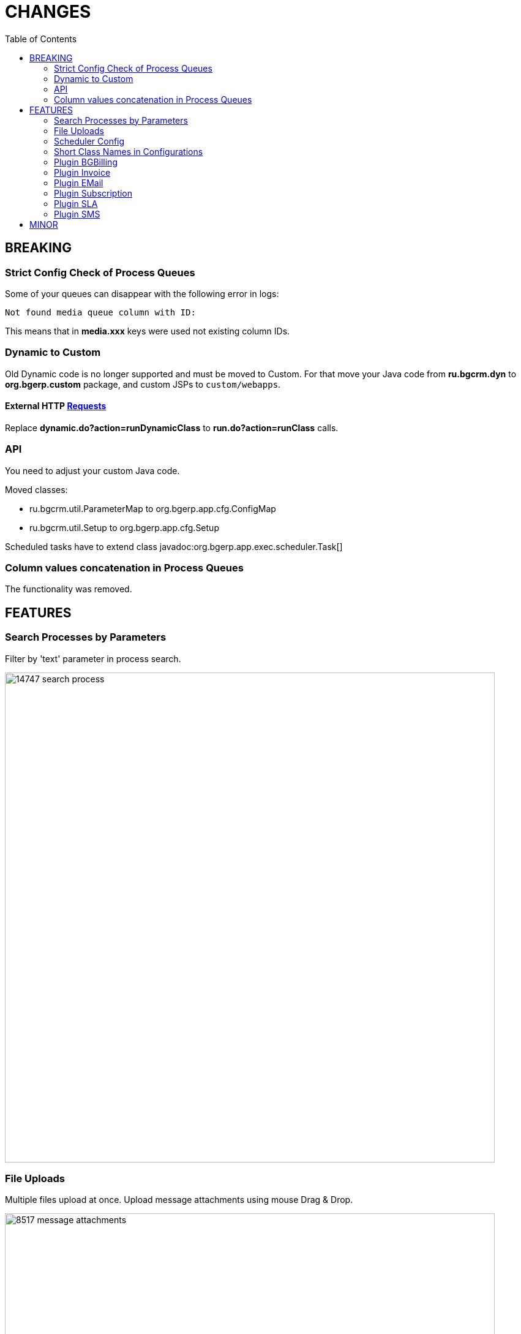 = CHANGES
:toc:

== BREAKING

=== Strict Config Check of Process Queues
Some of your queues can disappear with the following error in logs:
[source]
----
Not found media queue column with ID:
----

This means that in *media.xxx* keys were used not existing column IDs.

=== Dynamic to Custom
Old Dynamic code is no longer supported and must be moved to Custom.
For that move your Java code from *ru.bgcrm.dyn* to *org.bgerp.custom* package,
and custom JSPs to `custom/webapps`.

==== External HTTP <<../../kernel/extension.adoc#run-http, Requests>>
Replace *dynamic.do?action=runDynamicClass* to *run.do?action=runClass* calls.

=== API
You need to adjust your custom Java code.

Moved classes:
[square]
* ru.bgcrm.util.ParameterMap to org.bgerp.app.cfg.ConfigMap
* ru.bgcrm.util.Setup to org.bgerp.app.cfg.Setup

Scheduled tasks have to extend class javadoc:org.bgerp.app.exec.scheduler.Task[]

=== Column values concatenation in Process Queues
The functionality was removed.

== FEATURES

=== Search Processes by Parameters
Filter by 'text' parameter in process search.

image::_res/14747-search-process.png[width="800px"]

=== File Uploads
Multiple files upload at once. Upload message attachments using mouse Drag & Drop.

image::_res/8517-message-attachments.png[width="800px"]

<<../../kernel/setup.adoc#config, Limited>> size of uploaded files.

=== Scheduler Config
Separated tool with configured Scheduler tasks, with possibility to run them.

image::_res/14986-scheduler.png[width="800px"]

=== Short Class Names in Configurations
In different configurations, like for Scheduler, or <<../../kernel//message/index.adoc#setup-type, Message Types>>,
class names should be defined used only name without packages. Outdated configuration records are reported in *WARN* log.

=== <<../../plugin/bgbilling/index.adoc#, Plugin BGBilling>>
HelpDesk testing configuration key <<../../plugin/bgbilling/index.adoc#helpdesk, topicId>>.

=== <<../../plugin/bil/invoice/index.adoc#, Plugin Invoice>>

Time reversed order of invoice table.

image::_res/15006-invoice-list.png[width="800px"]

Invoices for month ranges, suggestion of the next invoice range and type based on the last one.

image::_res/15006-invoice-create-form-continue.png[width="800px"]

Numeration macros <<../../plugin/bil/invoice/index.adoc#setup-type-numeration, date_to>>

=== <<../../plugin/msg/email/index.adoc#, Plugin EMail>>

<<../../plugin/msg/email/index.adoc#setup-process-type-change-notification, Notification>> mail about paid invoices.

image::_res/15006-paid-invoice-mail.png[]

=== <<../../plugin/bil/subscription/index.adoc#, Plugin Subscription>>

Update and send by email license on paid invoice event.

image::_res/15006-license-mail.png[]

=== <<../../plugin/pln/sla/index.adoc#, Plugin SLA>>

A *new plugin*, providing colored representation of SLA times.

image::_res/14988-sla.png[width="800px"]

=== <<../../plugin/msg/sms/index.adoc#, Plugin SMS>>

Additionally to default configuration can be <<../../plugin/msg/sms/index.adoc#setup-mult, defined>> multiple messaging providers.

== MINOR
Blocked change update when app state error.

image::_res/14996-app-update.png[]

Changed the global menu icon.

image::_res/15022-menu-icon.png[]

*Read / Unread* filter in message queue. <<../../kernel/message/index.adoc#setup-type-note, Create>> Note message types as unread.

image::_res/15017-read-messages-filter.png[width="800px"]

<<../../kernel/setup.adoc#param-text, Hide>> protocol for 'text' parameters, shown as link.

image::_res/14966-link-hide-proto.png[]

image::_res/14966-link-hide-proto-edit.png[]
